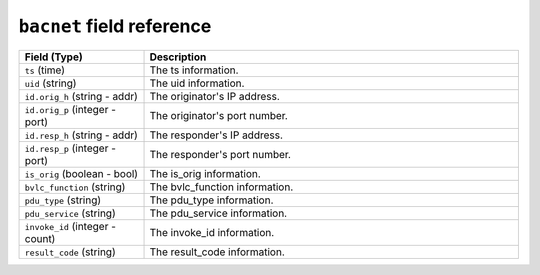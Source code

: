 ``bacnet`` field reference
--------------------------

.. list-table::
   :header-rows: 1
   :class: longtable
   :widths: 1 3

   * - Field (Type)
     - Description

   * - ``ts`` (time)
     - The ts information.

   * - ``uid`` (string)
     - The uid information.

   * - ``id.orig_h`` (string - addr)
     - The originator's IP address.

   * - ``id.orig_p`` (integer - port)
     - The originator's port number.

   * - ``id.resp_h`` (string - addr)
     - The responder's IP address.

   * - ``id.resp_p`` (integer - port)
     - The responder's port number.

   * - ``is_orig`` (boolean - bool)
     - The is_orig information.

   * - ``bvlc_function`` (string)
     - The bvlc_function information.

   * - ``pdu_type`` (string)
     - The pdu_type information.

   * - ``pdu_service`` (string)
     - The pdu_service information.

   * - ``invoke_id`` (integer - count)
     - The invoke_id information.

   * - ``result_code`` (string)
     - The result_code information.
